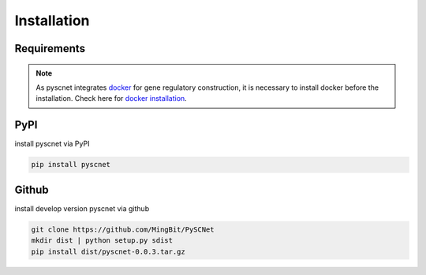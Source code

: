 Installation
===================

Requirements
--------------
.. note::
    As pyscnet integrates `docker`_ for gene regulatory construction, it is necessary to install docker before the installation. Check here for `docker installation`_.


PyPI
--------------
install pyscnet via PyPI

.. code-block::

    pip install pyscnet

Github
--------------
install develop version pyscnet via github

.. code-block::

    git clone https://github.com/MingBit/PySCNet
    mkdir dist | python setup.py sdist
    pip install dist/pyscnet-0.0.3.tar.gz


.. _docker: https://www.docker.com/
.. _docker installation: https://docs.docker.com/get-docker/